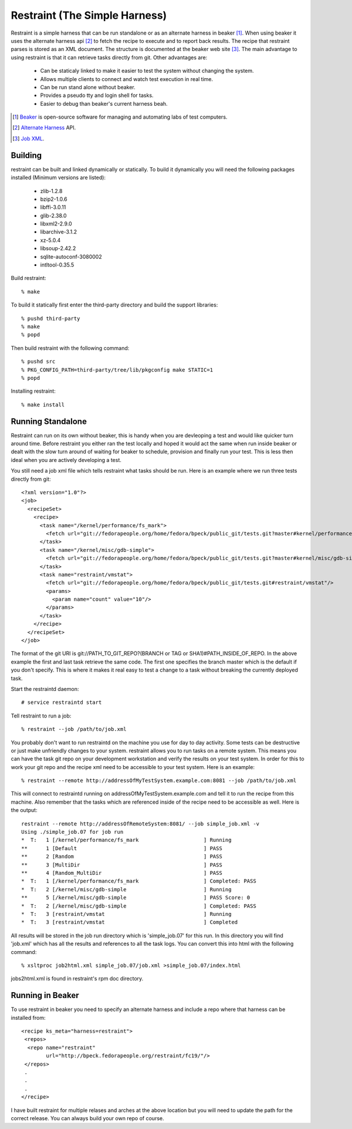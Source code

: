 ===============================
Restraint (The Simple Harness)
===============================

Restraint is a simple harness that can be run standalone or as an alternate harness in beaker [#]_.
When using beaker it uses the alternate harness api [#]_ to fetch the recipe to execute and to report back results.
The recipe that restraint parses is stored as an XML document.  The structure is documented at the beaker web site [#]_.  The main advantage to using restraint is that it can retrieve tasks directly from git.  Other advantages are:

 - Can be staticaly linked to make it easier to test the system without changing the system.
 - Allows multiple clients to connect and watch test execution in real time.
 - Can be run stand alone without beaker.
 - Provides a pseudo tty and login shell for tasks.
 - Easier to debug than beaker's current harness beah.

.. [#] `Beaker <http://beaker-project.org>`_ is open-source software for managing and automating labs of test computers.
.. [#] `Alternate Harness <http://beaker-project.org/docs/alternative-harnesses>`_ API.
.. [#] `Job XML <http://beaker-project.org/docs/user-guide/job-xml.html>`_.

Building
=================

restraint can be built and linked dynamically or statically. To build it dynamically you will need the following packages installed (Minimum versions are listed):

 - zlib-1.2.8
 - bzip2-1.0.6
 - libffi-3.0.11
 - glib-2.38.0
 - libxml2-2.9.0
 - libarchive-3.1.2
 - xz-5.0.4
 - libsoup-2.42.2
 - sqlite-autoconf-3080002
 - intltool-0.35.5

Build restraint::

 % make

To build it statically first enter the third-party directory and build the support libraries::

 % pushd third-party
 % make
 % popd

Then build restraint with the following command::

 % pushd src
 % PKG_CONFIG_PATH=third-party/tree/lib/pkgconfig make STATIC=1
 % popd

Installing restraint::

 % make install

Running Standalone
==================

Restraint can run on its own without beaker, this is handy when you are devleoping a test and would like quicker
turn around time.  Before restraint you either ran the test locally and hoped it would act the same when run 
inside beaker or dealt with the slow turn around of waiting for beaker to schedule, provision and finally run
your test.  This is less then ideal when you are actively developing a test.

You still need a job xml file which tells restraint what tasks should be run.  Here is an example where we run three tests directly from git::

 <?xml version="1.0"?>
 <job>
   <recipeSet>
     <recipe>
       <task name="/kernel/performance/fs_mark">
         <fetch url="git://fedorapeople.org/home/fedora/bpeck/public_git/tests.git?master#kernel/performance/fs_mark"/>
       </task>
       <task name="/kernel/misc/gdb-simple">
         <fetch url="git://fedorapeople.org/home/fedora/bpeck/public_git/tests.git?master#kernel/misc/gdb-simple"/>
       </task>
       <task name="restraint/vmstat">
         <fetch url="git://fedorapeople.org/home/fedora/bpeck/public_git/tests.git#restraint/vmstat"/>
         <params>
           <param name="count" value="10"/>
         </params>
       </task>
     </recipe>
   </recipeSet>
 </job>

The format of the git URI is git://PATH_TO_GIT_REPO?(BRANCH or TAG or SHA1)#PATH_INSIDE_OF_REPO.  In the above example the first and last task retrieve the same code.  The first one specifies the branch master which is the default if you don't specify.  This is where it makes it real easy to test a change to a task without breaking the currently
deployed task.

Start the restraintd daemon::

 # service restraintd start

Tell restraint to run a job::

 % restraint --job /path/to/job.xml

You probably don't want to run restraintd on the machine you use for day to day activity.
Some tests can be destructive or just make unfriendly changes to your system.  restraint allows you
to run tasks on a remote system.  This means you can have the task git repo on your development
workstation and verify the results on your test system.  In order for this to work your git repo
and the recipe xml need to be accessible to your test system.  Here is an example::

 % restraint --remote http://addressOfMyTestSystem.example.com:8081 --job /path/to/job.xml

This will connect to restraintd running on addressOfMyTestSystem.example.com and tell it to run the recipe
from this machine.  Also remember that the tasks which are referenced inside of the recipe
need to be accessible as well. Here is the output::

 restraint --remote http://addressOfRemoteSystem:8081/ --job simple_job.xml -v
 Using ./simple_job.07 for job run
 *  T:   1 [/kernel/performance/fs_mark                     ] Running
 **      1 [Default                                         ] PASS
 **      2 [Random                                          ] PASS
 **      3 [MultiDir                                        ] PASS
 **      4 [Random_MultiDir                                 ] PASS
 *  T:   1 [/kernel/performance/fs_mark                     ] Completed: PASS
 *  T:   2 [/kernel/misc/gdb-simple                         ] Running
 **      5 [/kernel/misc/gdb-simple                         ] PASS Score: 0
 *  T:   2 [/kernel/misc/gdb-simple                         ] Completed: PASS
 *  T:   3 [restraint/vmstat                                ] Running
 *  T:   3 [restraint/vmstat                                ] Completed

All results will be stored in the job run directory which is 'simple_job.07' for this run.
In this directory you will find 'job.xml' which has all the results and references to all the task logs.
You can convert this into html with the following command::

 % xsltproc job2html.xml simple_job.07/job.xml >simple_job.07/index.html

jobs2html.xml is found in restraint's rpm doc directory.

Running in Beaker
=================

To use restraint in beaker you need to specify an alternate harness and include a repo where that harness can be
installed from::

 <recipe ks_meta="harness=restraint">
  <repos>
   <repo name="restraint"
         url="http://bpeck.fedorapeople.org/restraint/fc19/"/>
  </repos>
  .
  .
  .
 </recipe>

I have built restraint for multiple relases and arches at the above location but you will need to update the path
for the correct release.  You can always build your own repo of course.
